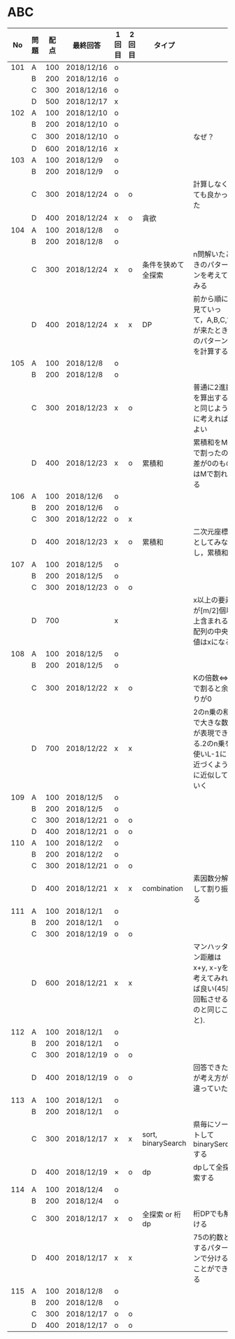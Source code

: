 #+TITLE:
#+AUTHOR: ymiyamoto
#+EMAIL: ymiyamoto324@gmail.com
#+STARTUP: showall
#+LANGUAGE:ja
#+OPTIONS: \n:nil creator:nil indent

* ABC
|  No | 問題 | 配点 | 最終回答   | 1回目 | 2回目 | タイプ             |                                                                            | 備考 |
|-----+------+------+------------+-------+-------+--------------------+----------------------------------------------------------------------------+------|
| 101 | A    |  100 | 2018/12/16 | o     |       |                    |                                                                            |      |
|     | B    |  200 | 2018/12/16 | o     |       |                    |                                                                            |      |
|     | C    |  300 | 2018/12/16 | o     |       |                    |                                                                            |      |
|     | D    |  500 | 2018/12/17 | x     |       |                    |                                                                            |      |
| 102 | A    |  100 | 2018/12/10 | o     |       |                    |                                                                            |      |
|     | B    |  200 | 2018/12/10 | o     |       |                    |                                                                            |      |
|     | C    |  300 | 2018/12/10 | o     |       |                    | なぜ？                                                                     |      |
|     | D    |  600 | 2018/12/16 | x     |       |                    |                                                                            |      |
| 103 | A    |  100 | 2018/12/9  | o     |       |                    |                                                                            |      |
|     | B    |  200 | 2018/12/9  | o     |       |                    |                                                                            |      |
|     | C    |  300 | 2018/12/24 | o     | o     |                    | 計算しなくても良かった                                                     |      |
|     | D    |  400 | 2018/12/24 | x     | o     | 貪欲               |                                                                            |      |
| 104 | A    |  100 | 2018/12/8  | o     |       |                    |                                                                            |      |
|     | B    |  200 | 2018/12/8  | o     |       |                    |                                                                            |      |
|     | C    |  300 | 2018/12/24 | x     | o     | 条件を狭めて全探索 | n問解いたときのパターンを考えてみる                                        |      |
|     | D    |  400 | 2018/12/24 | x     | x     | DP                 | 前から順に見ていって，A,B,C,?が来たときのパターンを計算する                |      |
| 105 | A    |  100 | 2018/12/8  | o     |       |                    |                                                                            |      |
|     | B    |  200 | 2018/12/8  | o     |       |                    |                                                                            |      |
|     | C    |  300 | 2018/12/23 | x     | o     |                    | 普通に2進数を算出すると同じように考えればよい                              |      |
|     | D    |  400 | 2018/12/23 | x     | o     | 累積和             | 累積和をMで割ったの差が0のものはMで割れる                                  |      |
| 106 | A    |  100 | 2018/12/6  | o     |       |                    |                                                                            |      |
|     | B    |  200 | 2018/12/6  | o     |       |                    |                                                                            |      |
|     | C    |  300 | 2018/12/22 | o     | x     |                    |                                                                            |      |
|     | D    |  400 | 2018/12/23 | x     | o     | 累積和             | 二次元座標としてみなし，累積和                                             |      |
| 107 | A    |  100 | 2018/12/5  | o     |       |                    |                                                                            |      |
|     | B    |  200 | 2018/12/5  | o     |       |                    |                                                                            |      |
|     | C    |  300 | 2018/12/23 | o     | o     |                    |                                                                            |      |
|     | D    |  700 |            | x     |       |                    | x以上の要素が[m/2]個以上含まれる配列の中央値はxになる                      |      |
| 108 | A    |  100 | 2018/12/5  | o     |       |                    |                                                                            |      |
|     | B    |  200 | 2018/12/5  | o     |       |                    |                                                                            |      |
|     | C    |  300 | 2018/12/22 | x     | o     |                    | Kの倍数<=>Kで割ると余りが0                                                 |      |
|     | D    |  700 | 2018/12/22 | x     | x     |                    | 2のn乗の和で大きな数が表現できる.2のn乗を使いL-1に近づくように近似していく |      |
| 109 | A    |  100 | 2018/12/5  | o     |       |                    |                                                                            |      |
|     | B    |  200 | 2018/12/5  | o     |       |                    |                                                                            |      |
|     | C    |  300 | 2018/12/21 | o     | o     |                    |                                                                            |      |
|     | D    |  400 | 2018/12/21 | o     | o     |                    |                                                                            |      |
| 110 | A    |  100 | 2018/12/2  | o     |       |                    |                                                                            |      |
|     | B    |  200 | 2018/12/2  | o     |       |                    |                                                                            |      |
|     | C    |  300 | 2018/12/21 | o     | o     |                    |                                                                            |      |
|     | D    |  400 | 2018/12/21 | x     | x     | combination        | 素因数分解して割り振る                                                     |      |
| 111 | A    |  100 | 2018/12/1  | o     |       |                    |                                                                            |      |
|     | B    |  200 | 2018/12/1  | o     |       |                    |                                                                            |      |
|     | C    |  300 | 2018/12/19 | o     | o     |                    |                                                                            |      |
|     | D    |  600 | 2018/12/21 | x     | x     |                    | マンハッタン距離はx+y, x-yを考えてみれば良い(45度回転させるのと同じこと).  |      |
| 112 | A    |  100 | 2018/12/1  | o     |       |                    |                                                                            |      |
|     | B    |  200 | 2018/12/1  | o     |       |                    |                                                                            |      |
|     | C    |  300 | 2018/12/19 | o     | o     |                    |                                                                            |      |
|     | D    |  400 | 2018/12/19 | o     | o     |                    | 回答できたが考え方が違っていた                                             |      |
| 113 | A    |  100 | 2018/12/1  | o     |       |                    |                                                                            |      |
|     | B    |  200 | 2018/12/1  | o     |       |                    |                                                                            |      |
|     | C    |  300 | 2018/12/17 | x     | x     | sort, binarySearch | 県毎にソートしてbinarySerchする                                            |      |
|     | D    |  400 | 2018/12/19 | ×     | o     | dp                 | dpして全探索する                                                           |      |
| 114 | A    |  100 | 2018/12/4  | o     |       |                    |                                                                            |      |
|     | B    |  200 | 2018/12/4  | o     |       |                    |                                                                            |      |
|     | C    |  300 | 2018/12/17 | x     | o     | 全探索 or 桁dp     | 桁DPでも解ける                                                             |      |
|     | D    |  400 | 2018/12/17 | x     | x     |                    | 75の約数とするパターンで分けることができる                                 |      |
| 115 | A    |  100 | 2018/12/8  | o     |       |                    |                                                                            |      |
|     | B    |  200 | 2018/12/8  | o     |       |                    |                                                                            |      |
|     | C    |  300 | 2018/12/17 | o     | o     |                    |                                                                            |      |
|     | D    |  400 | 2018/12/17 | o     | o     |                    |                                                                            |      |
